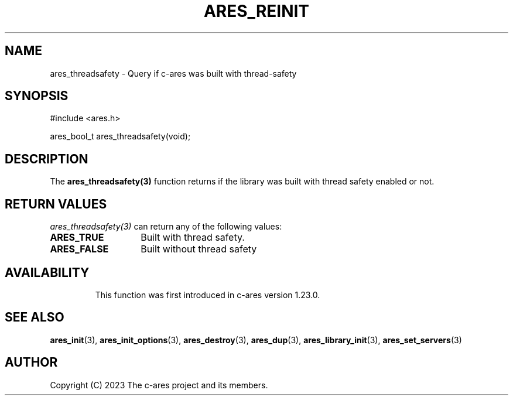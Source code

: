 .\"
.\" SPDX-License-Identifier: MIT
.\"
.TH ARES_REINIT 3 "26 November 2023"
.SH NAME
ares_threadsafety \- Query if c-ares was built with thread-safety
.SH SYNOPSIS
.nf
#include <ares.h>

ares_bool_t ares_threadsafety(void);
.fi
.SH DESCRIPTION
The \fBares_threadsafety(3)\fP function returns if the library was built with
thread safety enabled or not.

.SH RETURN VALUES
\fIares_threadsafety(3)\fP can return any of the following values:
.TP 14
.B ARES_TRUE
Built with thread safety.
.TP 14
.B ARES_FALSE
Built without thread safety
.TP 14

.SH AVAILABILITY
This function was first introduced in c-ares version 1.23.0.
.SH SEE ALSO
.BR ares_init (3),
.BR ares_init_options (3),
.BR ares_destroy (3),
.BR ares_dup (3),
.BR ares_library_init (3),
.BR ares_set_servers (3)
.SH AUTHOR
Copyright (C) 2023 The c-ares project and its members.
